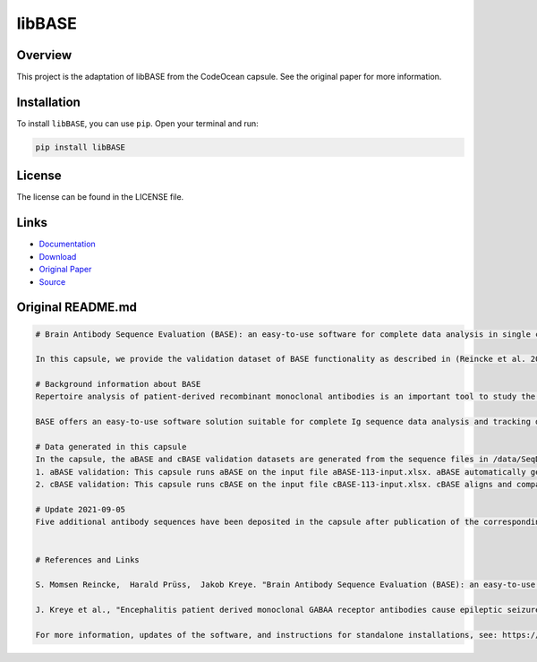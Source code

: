 =======
libBASE
=======

Overview
--------

This project is the adaptation of libBASE from the CodeOcean capsule. See the original paper for more information.

Installation
------------

To install ``libBASE``, you can use ``pip``. Open your terminal and run:

.. code-block:: bash

    pip install libBASE

License
-------

The license can be found in the LICENSE file.

Links
-----

* `Documentation <https://pypi.org/project/libBASE>`_
* `Download <https://pypi.org/project/libBASE/#files>`_
* `Original Paper <https://pubmed.ncbi.nlm.nih.gov/33032524/>`_
* `Source <https://github.com/johannes-programming/libBASE>`_

Original README.md
------------------

.. code-block:: md

    # Brain Antibody Sequence Evaluation (BASE): an easy-to-use software for complete data analysis in single cell immunoglobulin cloning

    In this capsule, we provide the validation dataset of BASE functionality as described in (Reincke et al. 2019). To interactively use the functionality of BASE, please launch a CloudWorkstation. Additionally, we provide all the raw sequencing data corresponding to (Kreye et al. 2021).

    # Background information about BASE
    Repertoire analysis of patient-derived recombinant monoclonal antibodies is an important tool to study the role of B cells in autoimmune diseases of the human brain and beyond. Current protocols for generation of patient-derived recombinant monoclonal antibody libraries are time-consuming and contain repetitive steps, some of which can be assisted with the help of software automation. We developed BASE, an easy-to-use software for complete data analysis in single cell immunoglobulin cloning. BASE consists of two modules: aBASE for immunological annotations and cloning primer lookup, and cBASE for plasmid sequence identity confirmation before expression.

    BASE offers an easy-to-use software solution suitable for complete Ig sequence data analysis and tracking during recombinant mcAB cloning from single cells. Plasmid sequence identity confirmation by cBASE offers functionality not provided by existing software solutions in the field and will help to reduce time-consuming steps of the monoclonal antibody generation workflow.

    # Data generated in this capsule
    In the capsule, the aBASE and cBASE validation datasets are generated from the sequence files in /data/SeqData. This dataset includes all monoclonal antibody chains of unknown specificity from a CSF cell sample processed using mcAB repertoire cloning in our laboratory (sample ID #AI ENC 113, Kreye et al. in preparation).
    1. aBASE validation: This capsule runs aBASE on the input file aBASE-113-input.xlsx. aBASE automatically generates immunological annotations and cloning primer lookups and saves the output to /results/aBASE-output.xlsm. To validatate aBASE, we compared the automatic analysis with our own previous manual analysis (Reincke et al. 2019).
    2. cBASE validation: This capsule runs cBASE on the input file cBASE-113-input.xlsx. cBASE aligns and compares the plasmid Ig sequence with the amplified cDNA-derived Ig sequence by displaying nucleotide differences and saves the output to /results/cBASE-output.xlsx. In this file, we included our previous manual analysis in column D as well as our interpretation of the differences in column G.

    # Update 2021-09-05
    Five additional antibody sequences have been deposited in the capsule after publication of the corresponding manuscript "Encephalitis patient derived monoclonal GABAA receptor antibodies cause epileptic seizures" (Kreye et al. 2021).


    # References and Links

    S. Momsen Reincke,  Harald Prüss,  Jakob Kreye. "Brain Antibody Sequence Evaluation (BASE): an easy-to-use software for complete data analysis in single cell immunoglobulin cloning". bioRxiv. doi: https://doi.org/10.1101/836999.

    J. Kreye et al., "Encephalitis patient derived monoclonal GABAA receptor antibodies cause epileptic seizures". Journal of Experimental Medicine. doi: https://doi.org/10.1084/jem.20210012.

    For more information, updates of the software, and instructions for standalone installations, see: https://github.com/automatedSequencing/BASE.